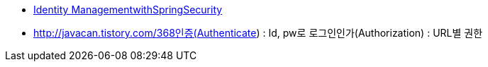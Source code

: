 * http://www.slideshare.net/DaveSyer/dsyer-s2gx2011-idm[Identity ManagementwithSpringSecurity]  
* http://javacan.tistory.com/368인증(Authenticate) : Id, pw로 로그인인가(Authorization) : URL별 권한
